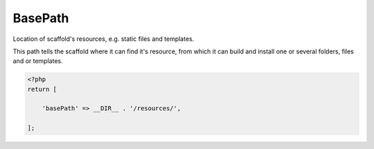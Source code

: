 .. index::
    pair: BasePath; scaffold.php

BasePath
========

Location of scaffold's resources, e.g. static files and templates.

This path tells the scaffold where it can find it's resource, from which it can build and install one or several
folders, files and or templates.

.. code-block:: php

    <?php
    return [

        'basePath' => __DIR__ . '/resources/',

    ];